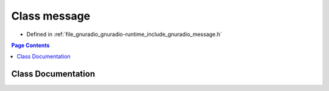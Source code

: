 .. _exhale_class_classgr_1_1message:

Class message
=============

- Defined in :ref:`file_gnuradio_gnuradio-runtime_include_gnuradio_message.h`


.. contents:: Page Contents
   :local:
   :backlinks: none


Class Documentation
-------------------


.. doxygenclass:: gr::message
   :project: gnuradio
   :members:
   :protected-members:
   :undoc-members: